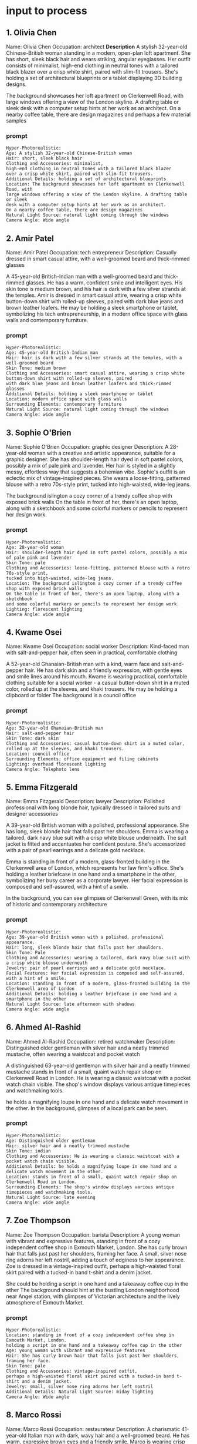 #+STARTUP: content
* input to process
** 1. Olivia Chen
Name: Olivia Chen
Occupation: architect
*Description* A stylish 32-year-old Chinese-British woman standing in a modern,
open-plan loft apartment. She has short, sleek black hair and wears
striking, angular eyeglasses. Her outfit consists of minimalist,
high-end clothing in neutral tones with a tailored black blazer
over a crisp white shirt, paired with slim-fit trousers. She's holding a
set of architectural blueprints or a tablet displaying 3D building
designs.

The background showcases her loft apartment on Clerkenwell Road, with
large windows offering a view of the London skyline. A drafting table or sleek
desk with a computer setup hints at her work as an architect.
On a nearby coffee table, there are design magazines and perhaps a few
material samples

*** prompt

#+begin_example
Hyper-Photorealistic:
Age: A stylish 32-year-old Chinese-British woman
Hair: short, sleek black hair
Clothing and Accessories: minimalist,
high-end clothing in neutral tones with a tailored black blazer
over a crisp white shirt, paired with slim-fit trousers.
Additional Details: holding a set of architectural blueprints 
Location: The background showcases her loft apartment on Clerkenwell Road, with
large windows offering a view of the London skyline. A drafting table or sleek
desk with a computer setup hints at her work as an architect.
On a nearby coffee table, there are design magazines
Natural Light Source: natural light coming through the windows
Camera Angle: Wide angle
#+end_example

** 2. Amir Patel
Name: Amir Patel
Occupation: tech entrepreneur
Description: Casually dressed in smart casual attire, with a
well-groomed beard and thick-rimmed glasses

A 45-year-old British-Indian man with a well-groomed beard and
thick-rimmed glasses. He has a warm, confident smile and intelligent
eyes. His skin tone is medium brown, and his hair is dark with a few
silver strands at the temples. Amir is dressed in smart casual attire,
wearing a crisp white button-down shirt with rolled-up sleeves, paired
with dark blue jeans and brown leather loafers. He may be holding a
sleek smartphone or tablet, symbolizing his tech entrepreneurship,
in a modern office space with glass walls and contemporary furniture.

*** prompt

#+begin_example
Hyper-Photorealistic:
Age: 45-year-old British-Indian man
Hair: hair is dark with a few silver strands at the temples, with a well-groomed beard
Skin Tone: medium brown
Clothing and Accessories: smart casual attire, wearing a crisp white button-down shirt with rolled-up sleeves, paired
with dark blue jeans and brown leather loafers and thick-rimmed glasses
Additional Details: holding a sleek smartphone or tablet
Location: modern office space with glass walls
Surrounding Elements: contemporary furniture
Natural Light Source: natural light coming through the windows
Camera Angle: wide angle
#+end_example

** 3. Sophie O'Brien
Name: Sophie O'Brien
Occupation: graphic designer
Description: A 28-year-old woman with a creative and artistic appearance, suitable
for a graphic designer. She has shoulder-length hair dyed in soft pastel
colors, possibly a mix of pale pink and lavender. Her hair is styled in
a slightly messy, effortless way that suggests a bohemian vibe. 
Sophie's outfit is an eclectic mix of vintage-inspired pieces. She wears
a loose-fitting, patterned blouse with a retro 70s-style print, tucked
into high-waisted, wide-leg jeans.

The background islington a cozy corner of a trendy coffee shop with exposed brick walls
On the table in front of her, there's an open laptop, along with a sketchbook
and some colorful markers or pencils to represent her design work.

*** prompt

#+begin_example
Hyper-Photorealistic:
Age: 28-year-old woman
Hair: shoulder-length hair dyed in soft pastel colors, possibly a mix of pale pink and lavender
Skin Tone: pale
Clothing and Accessories: loose-fitting, patterned blouse with a retro 70s-style print,
tucked into high-waisted, wide-leg jeans.
Location: The background islington a cozy corner of a trendy coffee shop with exposed brick walls
On the table in front of her, there's an open laptop, along with a sketchbook
and some colorful markers or pencils to represent her design work.
Lighting: florescent lighting
Camera Angle: wide angle
#+end_example

** 4. Kwame Osei
Name: Kwame Osei
Occupation: social worker
Description: Kind-faced man with salt-and-pepper hair, often seen in
practical, comfortable clothing

A 52-year-old Ghanaian-British man with a kind, warm face and
salt-and-pepper hair. He has dark skin and a friendly expression, with
gentle eyes and smile lines around his mouth. Kwame is wearing
practical, comfortable clothing suitable for a social worker - a casual
button-down shirt in a muted color, rolled up at the sleeves, and khaki
trousers. He may be holding a clipboard or folder
The background is a council office 

*** prompt

#+begin_example
Hyper-Photorealistic:
Age: 52-year-old Ghanaian-British man 
Hair: salt-and-pepper hair
Skin Tone: dark skin 
Clothing and Accessories: casual button-down shirt in a muted color, rolled up at the sleeves, and khaki trousers.
Location: council office
Surrounding Elements: office equipment and filing cabinets
Lighting: overhead florescent lighting
Camera Angle: Telephoto lens 
#+end_example

** 5. Emma Fitzgerald
Name: Emma Fitzgerald
Description: lawyer
Description: Polished professional with long blonde hair, typically
dressed in tailored suits and designer accessories

A 39-year-old British woman with a polished, professional appearance.
She has long, sleek blonde hair that falls past her shoulders. Emma is
wearing a tailored, dark navy blue suit with a crisp white blouse
underneath. The suit jacket is fitted and accentuates her confident
posture. She's accessorized with a pair of pearl earrings and a delicate
gold necklace.

Emma is standing in front of a modern, glass-fronted building in the
Clerkenwell area of London, which represents her law firm's office.
She's holding a leather briefcase in one hand and a smartphone in the
other, symbolizing her busy career as a corporate lawyer.
Her facial expression is composed and self-assured, with a hint of a
smile.

In the background, you can see glimpses of Clerkenwell Green, with its
mix of historic and contemporary architecture

*** prompt

#+begin_example
Hyper-Photorealistic:
Age: 39-year-old British woman with a polished, professional appearance.
Hair: long, sleek blonde hair that falls past her shoulders.
Skin Tone: Pale
Clothing and Accessories: wearing a tailored, dark navy blue suit with a crisp white blouse underneath
Jewelry: pair of pearl earrings and a delicate gold necklace.
Facial Features: Her facial expression is composed and self-assured, with a hint of a smile.
Location: standing in front of a modern, glass-fronted building in the Clerkenwell area of London
Additional Details: holding a leather briefcase in one hand and a smartphone in the other
Natural Light Source: late afternoon with shadows
Camera Angle: wide angle
#+end_example

** 6. Ahmed Al-Rashid
Name: Ahmed Al-Rashid
Occupation: retired watchmaker
Description: Distinguished older gentleman with silver hair and a
neatly trimmed mustache, often wearing a waistcoat and pocket watch

A distinguished 63-year-old gentleman with silver hair and a neatly
trimmed mustache stands in front of a small, quaint watch repair shop on
Clerkenwell Road in London. He is wearing a classic waistcoat with a
pocket watch chain visible. The shop's window displays various antique
timepieces and watchmaking tools.

he holds a magnifying loupe in one hand and a delicate watch movement
in the other. In the background, glimpses of a local park can be seen.

*** prompt

#+begin_example
Hyper-Photorealistic:
Age: Distinguished older gentleman
Hair: silver hair and a neatly trimmed mustache
Skin Tone: indian
Clothing and Accessories: He is wearing a classic waistcoat with a pocket watch chain visible.
Additional Details: he holds a magnifying loupe in one hand and a delicate watch movement in the other.
Location: stands in front of a small, quaint watch repair shop on Clerkenwell Road in London.
Surrounding Elements: The shop's window displays various antique timepieces and watchmaking tools.
Natural Light Source: late evening
Camera Angle: wide angle
#+end_example

** 7. Zoe Thompson
Name: Zoe Thompson
Occupation: barista
Description: A young woman with vibrant and expressive features, standing in front of
a cozy independent coffee shop in Exmouth Market, London. She has curly
brown hair that falls just past her shoulders, framing her face. A
small, silver nose ring adorns her left nostril, adding a touch of
edginess to her appearance. Zoe is dressed in a vintage-inspired outfit,
perhaps a high-waisted floral skirt paired with a tucked-in band t-shirt
and a denim jacket. 

She could be holding a script in one hand and a takeaway coffee cup in the other
The background should hint at the bustling London neighborhood
near Angel station, with glimpses of Victorian architecture and the
lively atmosphere of Exmouth Market.

*** prompt

#+begin_example
Hyper-Photorealistic:
Location: standing in front of a cozy independent coffee shop in Exmouth Market, London.
holding a script in one hand and a takeaway coffee cup in the other
Age: young woman with vibrant and expressive features
Hair: She has curly brown hair that falls just past her shoulders, framing her face.
Skin Tone: pale 
Clothing and Accessories: vintage-inspired outfit,
perhaps a high-waisted floral skirt paired with a tucked-in band t-shirt and a denim jacket.
Jewelry: small, silver nose ring adorns her left nostril
Additional Details: Natural Light Source: miday lighting
Camera Angle: Wide angle
#+end_example

** 8. Marco Rossi
Name: Marco Rossi
Occupation: restaurateur
Description: A charismatic 41-year-old Italian man with dark, wavy hair and a
well-groomed beard. He has warm, expressive brown eyes and a friendly
smile. Marco is wearing crisp white chef's whites with his name
embroidered on the chest. He's standing in the doorway of his rustic
trattoria on St.John Street in Clerkenwell, London. The restaurant's
facade features a red-and-white striped awning and a chalkboard menu.
Marco's has one hand on the door frame and the other gesturing invitingly.
In the background, you can see glimpses of a cozy dining room with wooden tables and chairs,
and the soft glow of pendant lights. The street outside is bustling with
activity, reflecting the vibrant neighborhood. 

*** prompt

#+begin_example
Hyper-Photorealistic:
Age: charismatic 41-year-old Italian man
Hair: dark, wavy hair and a well-groomed beard.
Skin Tone: olive skin
Facial Features: warm, expressive brown eyes and a friendly smile.
Clothing and Accessories: wearing crisp white chef's whites 
Additional Details: Marco's has one hand on the door frame and the other gesturing invitingly.
Location: He's standing in the doorway of his rustic
trattoria on St.John Street in Clerkenwell, London. The restaurant's
facade features a red-and-white striped awning and a chalkboard menu.
Marco's has one hand on the door frame and the other gesturing invitingly.
In the background, you can see glimpses of a cozy dining room with wooden tables and chairs,
and the soft glow of pendant lights. The street outside is bustling with
activity, reflecting the vibrant neighborhood. 
Natural Light Source: 
Camera Angle: wide angle capturing the scene
#+end_example

** 9. Fatima Hassan
Name: Fatima Hassan
Occupation: community organizer
Description: Confident and approachable, wearing colorful hijabs and
modern, modest clothing

She has a confident and approachable demeanor, with a warm smile and
expressive eyes. Fatima is wearing a vibrant, colorful hijab that frames
her face, possibly in shades of blue, orange, or green with intricate
patterns. Her clothing is modern yet modest, such as a long-sleeved
blouse or tunic in a complementary color to her hijab, paired with a
long skirt or loose-fitting trousers.

The background showing a community center or a park-like setting reminiscent of King Square
Gardens. Fatima could be depicted in action, such as
speaking to a small group or arranging materials for an event.

she's gesturing while explaining something, or
leaning in to listen attentively to someone off-camera. 

*** prompt

#+begin_example
Hyper-Photorealistic:
Age: 35
Skin Tone: indian
Facial Features: warm smile and expressive eyes.
Clothing and Accessories: wearing a vibrant, colorful hijab that frames
her face, possibly in shades of blue, orange, or green with intricate patterns. 
Additional Details: she's gesturing while explaining something
Location: King Square Gardens, London
Setting: background showing a community center
Surrounding Elements: trees and a group of people
Natural Light Source: sunlight through the tree branches
Camera Angle: wide angle
#+end_example

** 10. William Hartley
Name: William Hartley
Occupation: retired civil servant
Description: A 72-year-old dapper gentleman standing in front of a Georgian terrace
on Myddelton Square, London. He has a distinguished appearance with
thinning white hair neatly combed and round spectacles perched on his
nose. William is wearing a well-fitted tweed jacket in earthy tones,
paired with a crisp white shirt and a colorful bow tie. His posture is
upright and confident 

In one hand, he holds a vintage pocket watch, symbolizing his passion
for history. The other hand grasps a walking stick with an ornate silver
handle. At his feet lies a weathered leather satchel

The background showcases the elegant Georgian architecture of Myddelton
Square, with its characteristic symmetrical facades and large sash
windows. A blue plaque is visible on one of the buildings, emphasizing
the historical significance of the area.

*** prompt

#+begin_example
Hyper-Photorealistic:
Age: 72-year-old dapper gentleman
Hair: thinning white hair neatly combed and 
Skin Tone: white
Facial Features: distinguished appearance
Clothing and Accessories: well-fitted tweed jacket in earthy tones,
paired with a crisp white shirt and a colorful bow tie and round spectacles perched on his nose.
Posture: standing in front of a Georgian terrace on Myddelton Square, London
Location: Georgian terrace on Myddelton Square, London
Square, with its characteristic symmetrical facades and large sash windows.
Natural Light Source: lighing late afternoon with shadows
Camera Angle: extreme wide angle 
#+end_example

** 11. Margaret Thompson
Name: Margaret Thompson
Occupation: retired
Description: Short grey hair, glasses, often seen wearing comfortable
cardigans and slacks

a 72-year-old white British woman named Margaret Thompson.
She has short, neatly styled grey hair and wears rectangular glasses.
Margaret is dressed in a comfortable, pale blue cardigan over a floral
print blouse, paired with dark grey slacks. She is seated in a worn but
cozy armchair in a small, tidy living room of a one-bedroom flat. The
room has simple furnishings and a few framed photos on the walls,
suggesting a modest lifestyle. Margaret's hands rest on a walking frame
positioned in front of her, indicating her mobility issues. Her
expression is gentle and slightly weary
The background hints at the Finsbury Estate architecture through a partially visible window. 

*** prompt

#+begin_example
Hyper-Photorealistic:
Age: 72-year-old white British woman
Hair: short, neatly styled grey hair
Skin Tone: white
Facial Features: Her expression is gentle and slightly weary
Clothing and Accessories: dressed in a comfortable, pale blue cardigan over a floral
print blouse, paired with dark grey slacks.
Location: She is seated in a worn but
cozy armchair in a small, tidy living room of a one-bedroom flat. The
room has simple furnishings and a few framed photos on the walls
Natural Light Source: light coming through the window
#+end_example

** 12. Abdul Rahman
Name: Abdul Rahman
Occupation: retired
Description: Salt-and-pepper beard, slightly stooped posture, typically
wears traditional Bangladeshi clothing

A 68-year-old Bangladeshi man standing in front of a modest two-bedroom
council flat near Exmouth Market in London. He has a salt-and-pepper
beard and a slightly stooped posture, giving him a gentle, grandfatherly
appearance. Abdul is wearing traditional Bangladeshi clothing, including
a long, loose-fitting kurta in a muted color and a white prayer cap
(topi). His eyes are kind and weathered
In the background, glimpses of the bustling
Exmouth Market can be seen, contrasting with the quiet residential area
where Abdul lives. He is holding a set of prayer beads in one hand

*** prompt

#+begin_example
Hyper-Photorealistic:
Age: 
Hair: 
Skin Tone: 
Facial Features: 
Clothing and Accessories: 
Location: 
Natural Light Source:
#+end_example

** 13. Doris Fletcher
Name: Doris Fletcher
Occupation: retired
Description: White hair in a neat bun, warm smile, often seen in floral
dresses and comfortable shoes

She has a warm, inviting smile that lights up her face, showcasing her
friendly demeanor. Her white hair is neatly styled in a bun, giving her
a tidy and dignified appearance. Doris is wearing a colorful floral
dress, typical of her preferred style, which complements her dark skin
tone. On her feet are a pair of comfortable shoes
The background hints at a modest,
ground-floor flat, with a glimpse of the Brunswick Estate visible
through a window. On a side table, there's a small collection of framed
family photos and a few prescription medication bottles

** 14. George O'Connor
Name: George O'Connor
Description: Thinning white hair, weathered face, usually dressed in
worn but clean casual clothing

He has thinning white hair and a weathered face with deep wrinkles, reflecting
his years of outdoor work in construction. His blue eyes appear slightly
sad and distant, hinting at his struggles with loneliness and mild
depression. George is dressed in worn but clean casual clothing - a
faded plaid shirt and khaki trousers. He's sitting by a small window in
his modest studio flat, located in a council-owned tower block. The room
behind him is sparsely furnished, emphasizing his solitary lifestyle. On
a side table, there's a framed photo of a younger George in construction
worker attire, reminding of his past career. The lighting is soft,
creating a somewhat melancholic atmosphere that reflects George's
current emotional state.

** 15. Amina Begum
Name: Amina Begum
Occupation: retired
Description: Petite with a kind face, always wears a hijab and
traditional Bangladeshi attire

She has a petite frame and a kind, wrinkled face with warm brown eyes. Amina wears a
colorful hijab that frames her face, tied neatly under her chin. Her
attire consists of a traditional Bangladeshi salwar kameez - a long,
loose-fitting tunic over baggy trousers, in vibrant colors and patterns.
She has a gentle smile and slightly hunched posture due to her age. In
the background, there's a glimpse of a modest two-bedroom flat with
simple furnishings, representing her home on the Margery Street Estate.
Amina is shown holding an English language textbook
